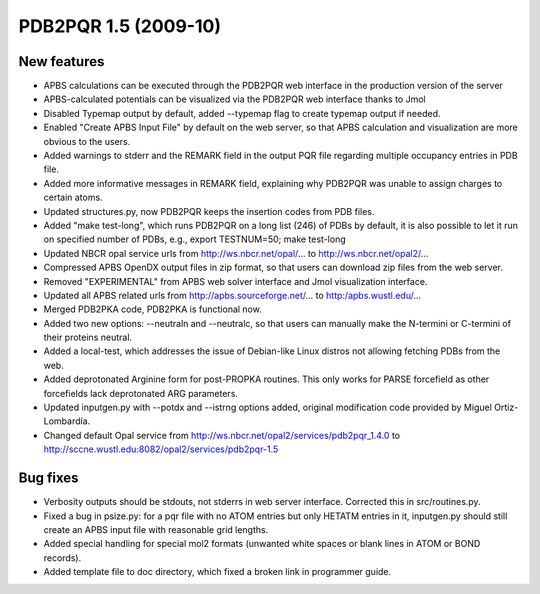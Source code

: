 PDB2PQR 1.5 (2009-10)
=====================

============
New features
============

* APBS calculations can be executed through the PDB2PQR web interface in the production version of the server
* APBS-calculated potentials can be visualized via the PDB2PQR web interface thanks to Jmol
* Disabled Typemap output by default, added --typemap flag to create typemap output if needed.
* Enabled "Create APBS Input File" by default on the web server, so that APBS calculation and visualization are more obvious to the users.
* Added warnings to stderr and the REMARK field in the output PQR file regarding multiple occupancy entries in PDB file.
* Added more informative messages in REMARK field, explaining why PDB2PQR was unable to assign charges to certain atoms.
* Updated structures.py, now PDB2PQR keeps the insertion codes from PDB files.
* Added "make test-long", which runs PDB2PQR on a long list (246) of PDBs by default, it is also possible to let it run on specified number of PDBs, e.g.,  export TESTNUM=50; make test-long 
* Updated NBCR opal service urls from http://ws.nbcr.net/opal/... to http://ws.nbcr.net/opal2/...
* Compressed APBS OpenDX output files in zip format, so that users can download zip files from the web server.
* Removed "EXPERIMENTAL" from APBS web solver interface and Jmol visualization interface.
* Updated all APBS related urls from http://apbs.sourceforge.net/... to http:/apbs.wustl.edu/...
* Merged PDB2PKA code, PDB2PKA is functional now.
* Added two new options: --neutraln and --neutralc, so that users can manually make the N-termini or C-termini of their proteins neutral.    
* Added a local-test, which addresses the issue of Debian-like Linux distros not allowing fetching PDBs from the web.
* Added deprotonated Arginine form for post-PROPKA routines. This only works for PARSE forcefield as other forcefields lack deprotonated ARG parameters.
* Updated inputgen.py with --potdx and --istrng options added, original modification code provided by Miguel Ortiz-Lombardía.
* Changed default Opal service from http://ws.nbcr.net/opal2/services/pdb2pqr_1.4.0 to http://sccne.wustl.edu:8082/opal2/services/pdb2pqr-1.5

=========
Bug fixes
=========

* Verbosity outputs should be stdouts, not stderrs in web server interface. Corrected this in src/routines.py.
* Fixed a bug in psize.py: for a pqr file with no ATOM entries but only HETATM entries in it, inputgen.py should still create an APBS input file with reasonable grid lengths. 
* Added special handling for special mol2 formats (unwanted white spaces or blank lines in ATOM or BOND records).
* Added template file to doc directory, which fixed a broken link in  programmer guide.

